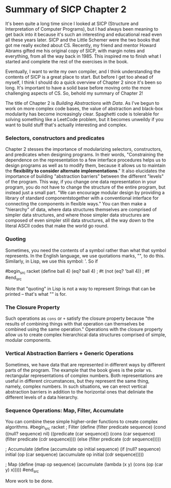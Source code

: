 * Summary of SICP Chapter 2
It's been quite a long time since I looked at SICP (Structure and Interpretation of Computer Programs), but I had always been meaning to get back into it because it's such an interesting and educational read even all these years later. SICP and the Little Schemer were the two books that got me really excited about CS. Recently, my friend and mentor Howard Abrams gifted me his original copy of SICP, with margin notes and everything, from all the way back in 1985. This inspired me to finish what I started and complete the rest of the exercises in the book.

Eventually, I want to write my own compiler, and I think understanding the contents of SICP is a great place to start. But before I get too ahead of myself, I think I should do a quick overview of Chapter 2 since it's been so long. It's important to have a solid base before moving onto the more challenging aspects of CS. So, behold my summary of Chapter 2!

The title of Chapter 2 is /Building Abstractions with Data/. As I've begun to work on more complex code bases, the value of abstraction and black-box modularity has become increasingly clear. Spaghetti code is tolerable for solving something like a LeetCode problem, but it becomes unweildy if you want to build stuff that's actually interesting and complex. 

*** Selectors, constructors and predicates
Chapter 2 stesses the importance of modularizing selectors, constructors, and predicates when designing programs. In their words, "Constraining the dependence on the representation to a few interface procedures helps us to design programs as well as to modify them, because it allows us to maintain the *flexibility to consider alternate implementations*." It also elucidates the importance of building "abstraction barriers" between the different "levels" of the program. This way, if you change one data representation in your program, you do not have to change the structure of the entire program, but instead just a small part. "We can encourage modular design by providing a library of standard componentstogether with a conventional interface for connecting the components in ﬂexible ways." You can then make a "hierarchy" of data, where data structures themselves are comprised of simpler data structures, and where those simpler data structures are composed of even simpler still data structures, all the way down to the literal ASCII codes that make the world go round.

*** Quoting
Sometimes, you need the contents of a symbol rather than what that symbol represents. In the English language, we use quotations marks, "", to do this. Similarly, in Lisp, we use this symbol: '. So if 

#begin_src racket
(define ball 4)
(eq? ball 4) ; #t
(not (eq? 'ball 4)) ; #f
#end_src

Note that "quoting" in Lisp is not a way to represent Strings that can be printed -- that's what "" is for.

*** The Closure Property
Such operations as ~cons~ or ~+~ satisfy the closure property because "the results of combining things with that operation can themselves be combined using the same operation." Operations with the closure property allow us to create complex hierarchical data structures comprised of simple, modular components.

*** Vertical Abstraction Barriers + Generic Operations
Sometimes, we have data that are represented in different ways by different parts of the program. The example that the book gives is the polar vs. rectangular representations of complex numbers. Both representations are useful in different circumstances, but they represent the same thing, namely, complex numbers. In such situations, we can erect vertical abstraction barriers in addition to the horizontal ones that deliniate the different levels of a data hierarchy.

*** Sequence Operations: Map, Filter, Accumulate
You can combine these simple higher-order functions to create complex algorithms.
#begin_src racket
; Filter
(define (filter predicate sequence)
    (cond ((null? sequence) nil)
        ((predicate (car sequence))
        (cons (car sequence)
              (filter predicate (cdr sequence))))
        (else (filter predicate (cdr sequence)))))

; Accumulate
(define (accumulate op initial sequence)
    (if (null? sequence)
        initial
        (op (car sequence)
            (accumulate op initial (cdr sequence)))))

; Map
(define (map op sequence)
    (accumulate (lambda (x y) (cons (op (car y) x)))))
#end_src

More work to be done.